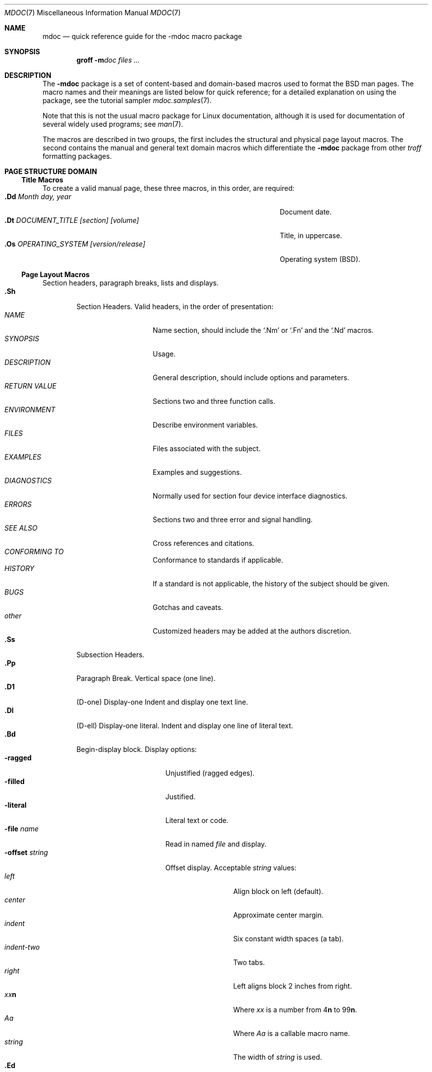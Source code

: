 .\" Copyright (c) 1991, 1993
.\"	The Regents of the University of California.  All rights reserved.
.\"
.\" %%%LICENSE_START(BSD_4_CLAUSE_UCB)
.\" Redistribution and use in source and binary forms, with or without
.\" modification, are permitted provided that the following conditions
.\" are met:
.\" 1. Redistributions of source code must retain the above copyright
.\"    notice, this list of conditions and the following disclaimer.
.\" 2. Redistributions in binary form must reproduce the above copyright
.\"    notice, this list of conditions and the following disclaimer in the
.\"    documentation and/or other materials provided with the distribution.
.\" 3. All advertising materials mentioning features or use of this software
.\"    must display the following acknowledgement:
.\"	This product includes software developed by the University of
.\"	California, Berkeley and its contributors.
.\" 4. Neither the name of the University nor the names of its contributors
.\"    may be used to endorse or promote products derived from this software
.\"    without specific prior written permission.
.\"
.\" THIS SOFTWARE IS PROVIDED BY THE REGENTS AND CONTRIBUTORS ``AS IS'' AND
.\" ANY EXPRESS OR IMPLIED WARRANTIES, INCLUDING, BUT NOT LIMITED TO, THE
.\" IMPLIED WARRANTIES OF MERCHANTABILITY AND FITNESS FOR A PARTICULAR PURPOSE
.\" ARE DISCLAIMED.  IN NO EVENT SHALL THE REGENTS OR CONTRIBUTORS BE LIABLE
.\" FOR ANY DIRECT, INDIRECT, INCIDENTAL, SPECIAL, EXEMPLARY, OR CONSEQUENTIAL
.\" DAMAGES (INCLUDING, BUT NOT LIMITED TO, PROCUREMENT OF SUBSTITUTE GOODS
.\" OR SERVICES; LOSS OF USE, DATA, OR PROFITS; OR BUSINESS INTERRUPTION)
.\" HOWEVER CAUSED AND ON ANY THEORY OF LIABILITY, WHETHER IN CONTRACT, STRICT
.\" LIABILITY, OR TORT (INCLUDING NEGLIGENCE OR OTHERWISE) ARISING IN ANY WAY
.\" OUT OF THE USE OF THIS SOFTWARE, EVEN IF ADVISED OF THE POSSIBILITY OF
.\" SUCH DAMAGE.
.\" %%%LICENSE_END
.\"
.\"	@(#)mdoc.7	8.2 (Berkeley) 12/30/93
.\"	$Id: mdoc.7,v 1.8 1998/12/04 00:51:17 jkoshy Exp $
.\"
.\" The December 30, 1993 version
.\" Modified by David A. Wheeler (dwheeler@ida.org) on 1999-07-11
.\" to conform to Linux.
.\"
.\"
.Dd July 11, 1999
.Dt MDOC 7
.Os Linux
.Sh NAME
.Nm mdoc
.Nd quick reference guide for the
.Nm \-mdoc
macro package
.Sh SYNOPSIS
.Nm groff
.Fl m Ns Ar doc
.Ar files ...
.Sh DESCRIPTION
The
.Nm \-mdoc
package is a set of content-based and domain-based macros
used to format the
.Bx
man pages.
The macro names and their meanings are
listed below for quick reference; for
a detailed explanation on using the package,
see the tutorial sampler
.Xr mdoc.samples 7 .
.Pp
Note that this is not the usual macro package for Linux documentation,
although it is used for documentation of several widely used programs;
see
.Xr man 7 .
.Pp
The macros are described in two groups, the first
includes the structural and physical page layout macros.
The second contains the manual and general text domain
macros which differentiate the
.Nm \-mdoc
package from other
.Xr troff
formatting packages.
.Sh PAGE STRUCTURE DOMAIN
.Ss Title Macros
To create a valid manual page, these three macros, in this order,
are required:
.Bl -tag -width "xxxx.Os OPERATINGxSYSTEM [version/release]" -compact
.It Li "\&.Dd  " Ar "Month day, year"
Document date.
.It Li "\&.Dt  " Ar "DOCUMENT_TITLE [section] [volume]"
Title, in uppercase.
.It Li "\&.Os  " Ar "OPERATING_SYSTEM [version/release]"
Operating system
.Pq Tn BSD .
.El
.Ss Page Layout Macros
Section headers, paragraph breaks, lists and displays.
.Bl -tag -width flag -compact
.It Li \&.Sh
Section Headers.
Valid headers, in the order of presentation:
.Bl -tag -width "RETURN VALUE" -compact
.It Ar NAME
Name section, should include the
.Ql \&.Nm
or
.Ql \&.Fn
and the
.Ql \&.Nd
macros.
.It Ar SYNOPSIS
Usage.
.It Ar DESCRIPTION
General description, should include
options and parameters.
.It Ar RETURN VALUE
Sections two and three function calls.
.It Ar ENVIRONMENT
Describe environment variables.
.It Ar FILES
Files associated with the subject.
.It Ar EXAMPLES
Examples and suggestions.
.It Ar DIAGNOSTICS
Normally used for section four device interface diagnostics.
.It Ar ERRORS
Sections two and three error and signal
handling.
.It Ar SEE ALSO
Cross references and citations.
.It Ar CONFORMING TO
Conformance to standards if applicable.
.It Ar HISTORY
If a standard is not applicable, the history
of the subject should be given.
.It Ar BUGS
Gotchas and caveats.
.It Ar other
Customized headers may be added at
the authors discretion.
.El
.It Li \&.Ss
Subsection Headers.
.It Li \&.Pp
Paragraph Break.
Vertical space (one line).
.It Li \&.D1
(D-one) Display-one
Indent and display one text line.
.It Li \&.Dl
(D-ell) Display-one literal.
Indent and display one line of literal text.
.It Li \&.Bd
Begin-display block.
Display options:
.Bl -tag -width "xoffset string " -compact
.It Fl ragged
Unjustified (ragged edges).
.It Fl filled
Justified.
.It Fl literal
Literal text or code.
.It Fl file Ar name
Read in named
.Ar file
and display.
.It Fl offset Ar string
Offset display.
Acceptable
.Ar string
values:
.Bl -tag -width indent-two -compact
.It Ar left
Align block on left (default).
.It Ar center
Approximate center margin.
.It Ar indent
Six constant width spaces (a tab).
.It Ar indent-two
Two tabs.
.It Ar right
Left aligns block 2 inches from
right.
.It Ar xx Ns Cm n
Where
.Ar xx
is a number from
.No \&4 Ns Cm n
to
.No \&9\&9 Ns Cm n .
.It Ar Aa
Where
.Ar Aa
is a callable macro name.
.It Ar string
The width of
.Ar string
is used.
.El
.El
.It Li \&.Ed
End-display (matches \&.Bd).
.It Li \&.Bl
Begin-list.
Create lists or columns.
Options:
.Bl -tag -width flag -compact
.It Ar List-types
.Bl -column ".Fl bullet" -compact
.It Fl bullet Ta "Bullet Item List"
.It Fl item Ta "Unlabeled List"
.It Fl enum Ta "Enumerated List"
.It Fl tag Ta "Tag Labeled List"
.It Fl diag Ta "Diagnostic List"
.It Fl hang Ta "Hanging Labeled List"
.It Fl ohang Ta "Overhanging Labeled List"
.It Fl inset Ta "Inset or Run-on Labeled List"
.El
.It List-parameters
.Bl -tag -width "xcompact " -compact
.It Fl offset
(All lists.) See
.Ql \&.Bd
begin-display above.
.It Fl width
.Pf ( Fl tag
and
.Fl hang
lists only.)
See
.Ql \&.Bd .
.It Fl compact
(All lists.)
Suppresses blank lines.
.El
.El
.It Li \&.El
End-list.
.It Li \&.It
List item.
.El
.Sh MANUAL AND GENERAL TEXT DOMAIN MACROS
The manual and general text domain macros are special in that
most of them are parsed for callable macros
for example:
.Bl -tag -width ".Op Fl s Ar filex" -offset indent
.It Li "\&.Op Fl s Ar file"
Produces
.Op Fl s Ar file
.El
.Pp
In this example, the option enclosure macro
.Ql \&.Op
is parsed, and calls the callable content macro
.Ql \&Fl
which operates on the argument
.Ql s
and then calls the callable content macro
.Ql \&Ar
which operates on the argument
.Ql file .
Some macros may be callable, but are not parsed and vice versa.
These macros are indicated in the
.Em parsed
and
.Em callable
columns below.
.Pp
Unless stated, manual domain macros share a common syntax:
.Pp
.Dl \&.Va argument [\ .\ ,\ ;\ :\ (\ )\ [\ ]\ argument \...\ ]
.Pp
.Sy Note :
Opening and closing
punctuation characters are recognized as such only if they are presented
one at a time.
The string
.Ql "),"
is not recognized as punctuation and will be output with a leading white
space and in what ever font the calling macro uses.
The
argument list
.Ql "] ) ,"
is recognized as three sequential closing punctuation characters
and a leading white space is not output between the characters
and the previous argument (if any).
The special meaning of a punctuation character may be escaped
with the string
.Ql \e& .
For example the following string,
.Bl -tag -width "&.Ar file1\ , file2\ , file3\ )\ ." -offset indent
.It Li "\&.Ar file1\ , file2\ , file3\ )\ ."
Produces
.Ar file1 , file2 , file3 ) .
.El
.ne 1i
.Ss Manual Domain Macros
.Bl -column "Name" "Parsed" Callable" -compact
.It Em "Name	Parsed	Callable	Description"
.It Li \&Ad Ta Yes Ta Yes Ta "Address. (This macro may be deprecated.)"
.It Li \&An Ta Yes Ta Yes Ta "Author name."
.It Li \&Ar Ta Yes Ta Yes Ta "Command-line argument."
.It Li \&Cd Ta \&No Ta \&No Ta "Configuration declaration (section four only)."
.It Li \&Cm Ta Yes Ta Yes Ta "Command-line argument modifier."
.It Li \&Dv Ta Yes Ta Yes Ta "Defined variable (source code)."
.It Li \&Er Ta Yes Ta Yes Ta "Error number (source code)."
.It Li \&Ev Ta Yes Ta Yes Ta "Environment variable."
.It Li \&Fa Ta Yes Ta Yes Ta "Function argument."
.It Li \&Fd Ta Yes Ta Yes Ta "Function declaration."
.It Li \&Fn Ta Yes Ta Yes Ta "Function call (also .Fo and .Fc)."
.It Li \&Ic Ta Yes Ta Yes Ta "Interactive command."
.It Li \&Li Ta Yes Ta Yes Ta "Literal text."
.It Li \&Nm Ta Yes Ta Yes Ta "Command name."
.It Li \&Op Ta Yes Ta Yes Ta "Option (also .Oo and .Oc)."
.It Li \&Ot Ta Yes Ta Yes Ta "Old style function type (Fortran only)."
.It Li \&Pa Ta Yes Ta Yes Ta "Pathname or filename."
.It Li \&St Ta Yes Ta Yes Ta "Standards (\-p1003.2, \-p1003.1 or \-ansiC)"
.It Li \&Va Ta Yes Ta Yes Ta "Variable name."
.It Li \&Vt Ta Yes Ta Yes Ta "Variable type (Fortran only)."
.It Li \&Xr Ta Yes Ta Yes Ta "Manual Page Cross Reference."
.El
.Ss General Text Domain Macros
.Bl -column "Name" "Parsed" Callable" -compact
.It Em "Name	Parsed	Callable	Description"
.It Li \&%A Ta Yes Ta \&No Ta "Reference author."
.It Li \&%B Ta Yes Ta Yes Ta "Reference book title."
.It Li \&%\&C Ta \&No Ta \&No Ta "Reference place of publishing (city)."
.It Li \&%\&D Ta \&No Ta \&No Ta "Reference date."
.It Li \&%J Ta Yes Ta Yes Ta "Reference journal title."
.It Li \&%N Ta \&No Ta \&No Ta "Reference issue number."
.It Li \&%\&O Ta \&No Ta \&No Ta "Reference optional information."
.It Li \&%P Ta \&No Ta \&No Ta "Reference page number(s)."
.It Li \&%R Ta \&No Ta \&No Ta "Reference report Name."
.It Li \&%T Ta Yes Ta Yes Ta "Reference article title."
.It Li \&%V Ta \&No Ta \&No Ta "Reference volume."
.It Li \&Ac Ta Yes Ta Yes Ta "Angle close quote."
.It Li \&Ao Ta Yes Ta Yes Ta "Angle open quote."
.It Li \&Ap Ta Yes Ta Yes Ta "Apostrophe."
.It Li \&Aq Ta Yes Ta Yes Ta "Angle quote."
.It Li \&At Ta \&No Ta \&No Ta Tn "AT&T UNIX"
.It Li \&Bc Ta Yes Ta Yes Ta "Bracket close quote."
.It Li \&Bf Ta \&No Ta \&No Ta "Begin font mode."
.It Li \&Bo Ta Yes Ta Yes Ta "Bracket open quote."
.It Li \&Bq Ta Yes Ta Yes Ta "Bracket quote."
.It Li \&Bx Ta Yes Ta Yes Ta Bx .
.It Li \&Db Ta \&No Ta \&No Ta "Debug (default is \*qoff\*q)"
.It Li \&Dc Ta Yes Ta Yes Ta "Double close quote."
.It Li \&Do Ta Yes Ta Yes Ta "Double open quote."
.It Li \&Dq Ta Yes Ta Yes Ta "Double quote."
.It Li \&Ec Ta Yes Ta Yes Ta "Enclose string close quote."
.It Li \&Ef Ta \&No Ta \&No Ta "End font mode."
.It Li \&Em Ta Yes Ta Yes Ta "Emphasis (traditional English)."
.It Li \&Eo Ta Yes Ta Yes Ta "Enclose string open quote."
.It Li \&Fx Ta \&No Ta \&No Ta Tn "FreeBSD operating system"
.It Li \&No Ta Yes Ta Yes Ta "Normal text (no-op)."
.It Li \&Ns Ta Yes Ta Yes Ta "No space."
.It Li \&Pc Ta Yes Ta Yes Ta "Parenthesis close quote."
.It Li \&Pf Ta Yes Ta \&No Ta "Prefix string."
.It Li \&Po Ta Yes Ta Yes Ta "Parenthesis open quote."
.It Li \&Pq Ta Yes Ta Yes Ta "Parentheses quote."
.It Li \&Qc Ta Yes Ta Yes Ta "Straight Double close quote."
.It Li \&Ql Ta Yes Ta Yes Ta "Quoted literal."
.It Li \&Qo Ta Yes Ta Yes Ta "Straight Double open quote."
.It Li \&Qq Ta Yes Ta Yes Ta "Straight Double quote."
.It Li \&Re Ta \&No Ta \&No Ta "Reference end."
.It Li \&Rs Ta \&No Ta \&No Ta "Reference start."
.It Li \&Rv Ta \&No Ta \&No Ta "Return values (sections two and three only)."
.It Li \&Sc Ta Yes Ta Yes Ta "Single close quote."
.It Li \&So Ta Yes Ta Yes Ta "Single open quote."
.It Li \&Sq Ta Yes Ta Yes Ta "Single quote."
.It Li \&Sm Ta \&No Ta \&No Ta "Space mode (default is \\*qon\\*q)"
.It Li \&Sx Ta Yes Ta Yes Ta "Section Cross Reference."
.It Li \&Sy Ta Yes Ta Yes Ta "Symbolic (traditional English)."
.It Li \&Tn Ta Yes Ta Yes Ta "Trade or type name (small Caps)."
.It Li \&Ux Ta Yes Ta Yes Ta Ux
.It Li \&Xc Ta Yes Ta Yes Ta "Extend argument list close."
.It Li \&Xo Ta Yes Ta Yes Ta "Extend argument list open."
.El
.\" .It Sy \&Hf Ta \&No Ta \&No Ta "Include file with header"
.Pp
Macro names ending in
.Ql q
quote remaining items on the argument list.
Macro names ending in
.Ql o
begin a quote which may span more than one line of input and
are close quoted with the matching macro name ending in
.Ql c .
Enclosure macros may be nested and are limited to
eight arguments.
.Pp
Note: the extended argument list macros
.Pf ( Ql \&.Xo ,
.Ql \&.Xc )
and the function enclosure macros
.Pf ( Ql \&.Fo ,
.Ql \&.Fc )
are irregular.
The extended list macros are used when the number of macro arguments
would exceed the
.Xr troff
limitation of nine arguments.
.Pp
The macros UR (starting a URI/URL hypertext reference), UE (ending one),
and UN (identifying a target for a reference) are also available.
See
.Xr man 7
for more information on these macros.
.\" The following does not apply on Linux:
.\" .Sh CONFIGURATION
.\" For site specific configuration of the macro package,
.\" see the file
.\" .Pa /usr/src/share/tmac/README .
.Sh FILES
.Bl -tag -width "tmac.doc-ditroff" -compact
.It Pa doc.tmac
Manual and general text domain macros.
.It Pa tmac/doc-common
Common structural macros and definitions.
.It Pa tmac/doc-nroff
Site dependent
.Xr nroff
style file.
.It Pa tmac/doc-ditroff
Site dependent
.Xr troff
style file.
.It Pa tmac/doc-syms
Special defines (such as the standards macro).
.El
.Sh "SEE ALSO"
.Xr groff_mdoc 7 ,
.Xr mdoc.samples 7 ,
.Xr man 7 ,
.Xr man-pages 7
.Sh COLOPHON
This page is part of release 4.02 of the Linux
.Em man-pages
project.
A description of the project,
information about reporting bugs,
and the latest version of this page,
can be found at
\%http://www.kernel.org/doc/man\-pages/.
